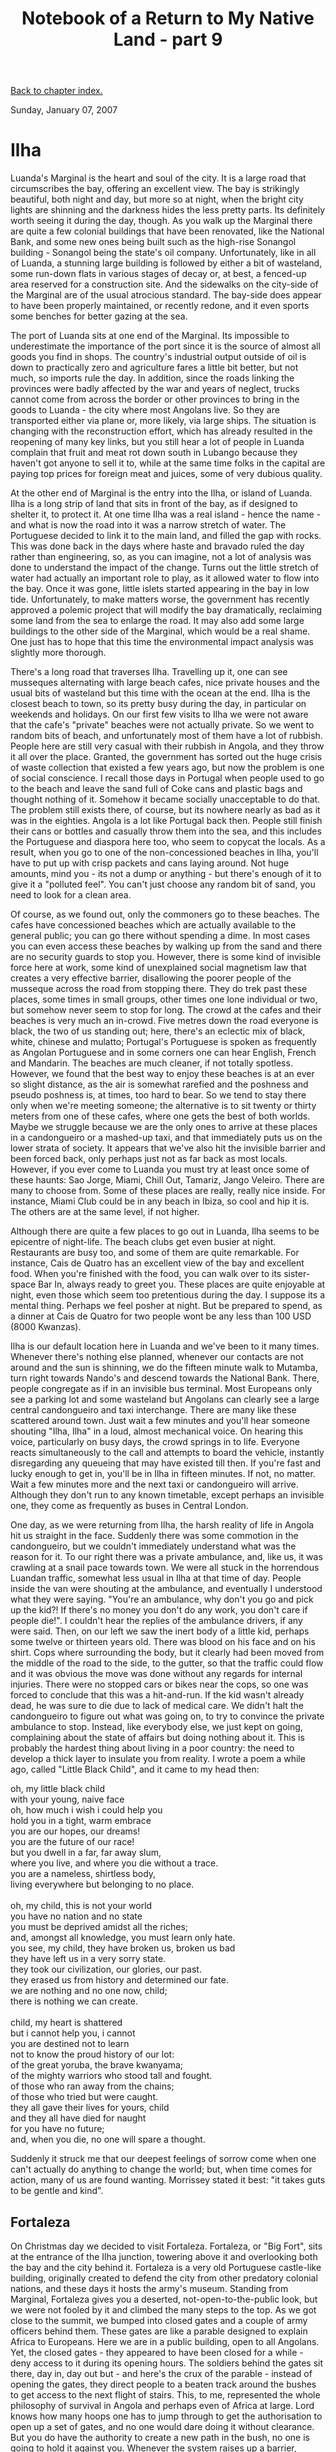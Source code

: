 #+title: Notebook of a Return to My Native Land - part 9
#+author: Marco Craveiro
#+options: num:nil author:nil toc:nil
#+bind: org-html-validation-link nil
#+HTML_HEAD: <link rel="stylesheet" href="../css/tufte.css" type="text/css" />

[[file:index.org][Back to chapter index.]]

Sunday, January 07, 2007

* Ilha

Luanda's Marginal is the heart and soul of the city. It is a large
road that circumscribes the bay, offering an excellent view. The bay
is strikingly beautiful, both night and day, but more so at night,
when the bright city lights are shinning and the darkness hides the
less pretty parts. Its definitely worth seeing it during the day,
though. As you walk up the Marginal there are quite a few colonial
buildings that have been renovated, like the National Bank, and some
new ones being built such as the high-rise Sonangol building -
Sonangol being the state's oil company. Unfortunately, like in all of
Luanda, a stunning large building is followed by either a bit of
wasteland, some run-down flats in various stages of decay or, at best,
a fenced-up area reserved for a construction site. And the sidewalks
on the city-side of the Marginal are of the usual atrocious
standard. The bay-side does appear to have been properly maintained,
or recently redone, and it even sports some benches for better gazing
at the sea.

The port of Luanda sits at one end of the Marginal. Its impossible to
underestimate the importance of the port since it is the source of
almost all goods you find in shops. The country's industrial output
outside of oil is down to practically zero and agriculture fares a
little bit better, but not much, so imports rule the day. In addition,
since the roads linking the provinces were badly affected by the war
and years of neglect, trucks cannot come from across the border or
other provinces to bring in the goods to Luanda - the city where most
Angolans live. So they are transported either via plane or, more
likely, via large ships. The situation is changing with the
reconstruction effort, which has already resulted in the reopening of
many key links, but you still hear a lot of people in Luanda complain
that fruit and meat rot down south in Lubango because they haven't got
anyone to sell it to, while at the same time folks in the capital are
paying top prices for foreign meat and juices, some of very dubious
quality.

At the other end of Marginal is the entry into the Ilha, or island of
Luanda. Ilha is a long strip of land that sits in front of the bay, as
if designed to shelter it, to protect it. At one time Ilha was a real
island - hence the name - and what is now the road into it was a
narrow stretch of water. The Portuguese decided to link it to the main
land, and filled the gap with rocks. This was done back in the days
where haste and bravado ruled the day rather than engineering, so, as
you can imagine, not a lot of analysis was done to understand the
impact of the change. Turns out the little stretch of water had
actually an important role to play, as it allowed water to flow into
the bay. Once it was gone, little islets started appearing in the bay
in low tide. Unfortunately, to make matters worse, the government has
recently approved a polemic project that will modify the bay
dramatically, reclaiming some land from the sea to enlarge the
road. It may also add some large buildings to the other side of the
Marginal, which would be a real shame. One just has to hope that this
time the environmental impact analysis was slightly more thorough.

There's a long road that traverses Ilha. Travelling up it, one can see
musseques alternating with large beach cafes, nice private houses and
the usual bits of wasteland but this time with the ocean at the
end. Ilha is the closest beach to town, so its pretty busy during the
day, in particular on weekends and holidays. On our first few visits
to Ilha we were not aware that the cafe's "private" beaches were not
actually private. So we went to random bits of beach, and
unfortunately most of them have a lot of rubbish. People here are
still very casual with their rubbish in Angola, and they throw it all
over the place. Granted, the government has sorted out the huge crisis
of waste collection that existed a few years ago, but now the problem
is one of social conscience. I recall those days in Portugal when
people used to go to the beach and leave the sand full of Coke cans
and plastic bags and thought nothing of it. Somehow it became socially
unacceptable to do that. The problem still exists there, of course,
but its nowhere nearly as bad as it was in the eighties. Angola is a
lot like Portugal back then. People still finish their cans or bottles
and casually throw them into the sea, and this includes the Portuguese
and diaspora here too, who seem to copycat the locals. As a result,
when you go to one of the non-concessioned beaches in Ilha, you'll
have to put up with crisp packets and cans laying around. Not huge
amounts, mind you - its not a dump or anything - but there's enough of
it to give it a "polluted feel". You can't just choose any random bit
of sand, you need to look for a clean area.

Of course, as we found out, only the commoners go to these
beaches. The cafes have concessioned beaches which are actually
available to the general public; you can go there without spending a
dime. In most cases you can even access these beaches by walking up
from the sand and there are no security guards to stop you. However,
there is some kind of invisible force here at work, some kind of
unexplained social magnetism law that creates a very effective
barrier, disallowing the poorer people of the musseque across the road
from stopping there. They do trek past these places, some times in
small groups, other times one lone individual or two, but somehow
never seem to stop for long. The crowd at the cafes and their beaches
is very much an in-crowd. Five metres down the road everyone is black,
the two of us standing out; here, there's an eclectic mix of black,
white, chinese and mulatto; Portugal's Portuguese is spoken as
frequently as Angolan Portuguese and in some corners one can hear
English, French and Mandarin. The beaches are much cleaner, if not
totally spotless. However, we found that the best way to enjoy these
beaches is at an ever so slight distance, as the air is somewhat
rarefied and the poshness and pseudo poshness is, at times, too hard
to bear. So we tend to stay there only when we're meeting someone; the
alternative is to sit twenty or thirty meters from one of these cafes,
where one gets the best of both worlds. Maybe we struggle because we
are the only ones to arrive at these places in a candongueiro or a
mashed-up taxi, and that immediately puts us on the lower strata of
society. It appears that we've also hit the invisible barrier and been
forced back, only perhaps just not as far back as most
locals. However, if you ever come to Luanda you must try at least once
some of these haunts: Sao Jorge, Miami, Chill Out, Tamariz, Jango
Veleiro. There are many to choose from. Some of these places are
really, really nice inside. For instance, Miami Club could be in any
beach in Ibiza, so cool and hip it is. The others are at the same
level, if not higher.

Although there are quite a few places to go out in Luanda, Ilha seems
to be epicentre of night-life. The beach clubs get even busier at
night. Restaurants are busy too, and some of them are quite
remarkable. For instance, Cais de Quatro has an excellent view of the
bay and excellent food. When you're finished with the food, you can
walk over to its sister-space Bar In, always ready to greet you. These
places are quite enjoyable at night, even those which seem too
pretentious during the day. I suppose its a mental thing. Perhaps we
feel posher at night. But be prepared to spend, as a dinner at Cais de
Quatro for two people wont be any less than 100 USD (8000 Kwanzas).

Ilha is our default location here in Luanda and we've been to it many
times. Whenever there's nothing else planned, whenever our contacts
are not around and the sun is shinning, we do the fifteen minute walk
to Mutamba, turn right towards Nando's and descend towards the
National Bank. There, people congregate as if in an invisible bus
terminal. Most Europeans only see a parking lot and some wasteland but
Angolans can clearly see a large central candongueiro and taxi
interchange. There are many like these scattered around town. Just
wait a few minutes and you'll hear someone shouting "Ilha, Ilha" in a
loud, almost mechanical voice. On hearing this voice, particularly on
busy days, the crowd springs in to life. Everyone reacts
simultaneously to the call and attempts to board the vehicle,
instantly disregarding any queueing that may have existed till
then. If you're fast and lucky enough to get in, you'll be in Ilha in
fifteen minutes. If not, no matter. Wait a few minutes more and the
next taxi or candongueiro will arrive. Although they don't run to any
known timetable, except perhaps an invisible one, they come as
frequently as buses in Central London.

One day, as we were returning from Ilha, the harsh reality of life in
Angola hit us straight in the face. Suddenly there was some commotion
in the candongueiro, but we couldn't immediately understand what was
the reason for it. To our right there was a private ambulance, and,
like us, it was crawling at a snail pace towards town. We were all
stuck in the horrendous Luandan traffic, somewhat less usual in Ilha
at that time of day. People inside the van were shouting at the
ambulance, and eventually I understood what they were saying. "You're
an ambulance, why don't you go and pick up the kid?! If there's no
money you don't do any work, you don't care if people die!". I
couldn't hear the replies of the ambulance drivers, if any were
said. Then, on our left we saw the inert body of a little kid, perhaps
some twelve or thirteen years old. There was blood on his face and on
his shirt. Cops where surrounding the body, but it clearly had been
moved from the middle of the road to the side, to the gutter, so that
the traffic could flow and it was obvious the move was done without
any regards for internal injuries. There were no stopped cars or bikes
near the cops, so one was forced to conclude that this was a
hit-and-run. If the kid wasn't already dead, he was sure to die due to
lack of medical care. We didn't halt the candongueiro to figure out
what was going on, to try to convince the private ambulance to
stop. Instead, like everybody else, we just kept on going, complaining
about the state of affairs but doing nothing about it. This is
probably the hardest thing about living in a poor country: the need to
develop a thick layer to insulate you from reality. I wrote a poem a
while ago, called "Little Black Child", and it came to my head then:

#+begin_verse
oh, my little black child
with your young, naive face
oh, how much i wish i could help you
hold you in a tight, warm embrace
you are our hopes, our dreams!
you are the future of our race!
but you dwell in a far, far away slum,
where you live, and where you die without a trace.
you are a nameless, shirtless body,
living everywhere but belonging to no place.

oh, my child, this is not your world
you have no nation and no state
you must be deprived amidst all the riches;
and, amongst all knowledge, you must learn only hate.
you see, my child, they have broken us, broken us bad
they have left us in a very sorry state.
they took our civilization, our glories, our past.
they erased us from history and determined our fate.
we are nothing and no one now, child;
there is nothing we can create.

child, my heart is shattered
but i cannot help you, i cannot
you are destined not to learn
not to know the proud history of our lot:
of the great yoruba, the brave kwanyama;
of the mighty warriors who stood tall and fought.
of those who ran away from the chains;
of those who tried but were caught.
they all gave their lives for yours, child
and they all have died for naught
for you have no future;
and, when you die, no one will spare a thought.
#+end_verse

Suddenly it struck me that our deepest feelings of sorrow come when
one can't actually do anything to change the world; but, when time
comes for action, many of us are found wanting. Morrissey stated it
best: "it takes guts to be gentle and kind".

** Fortaleza

On Christmas day we decided to visit Fortaleza. Fortaleza, or "Big
Fort", sits at the entrance of the Ilha junction, towering above it
and overlooking both the bay and the city behind it. Fortaleza is a
very old Portuguese castle-like building, originally created to defend
the city from other predatory colonial nations, and these days it
hosts the army's museum. Standing from Marginal, Fortaleza gives you a
deserted, not-open-to-the-public look, but we were not fooled by it
and climbed the many steps to the top. As we got close to the summit,
we bumped into closed gates and a couple of army officers behind
them. These gates are like a parable designed to explain Africa to
Europeans. Here we are in a public building, open to all
Angolans. Yet, the closed gates - they appeared to have been closed
for a while - deny access to it during its opening hours. The soldiers
behind the gates sit there, day in, day out but - and here's the crux
of the parable - instead of opening the gates, they direct people to a
beaten track around the bushes to get access to the next flight of
stairs. This, to me, represented the whole philosophy of survival in
Angola and perhaps even of Africa at large. Lord knows how many hoops
one has to jump through to get the authorisation to open up a set of
gates, and no one would dare doing it without clearance. But you do
have the authority to create a new path in the bush, no one is going
to hold it against you. Whenever the system raises up a barrier,
people always found ways of routing around it, in this case all too
literally.

Once you get to the top, you are rewarded with a panoramic view of
Luanda, stretching as far as the eye can see. Since Fortaleza is a
circular building, you can walk around it to view the different parts
of the city. Behind it, there is the rather large Praia do Bispo
musseque. Many kids seem to come up from the musseque to gaze at their
city. However, perhaps due to the large presence of the military, the
place appears to be quite safe. There were some Portuguese and French
families up there, and the kids where roaming freely. Nevertheless,
make sure to exit via Marginal - never by Praia do Bispo.

Watching the sunset from Fortaleza is an enriching experience.

** Cabo Ledo

One sunny Sunday we headed off to Cabo Ledo. Normally you need to
leave early in the morning as the trip takes a couple of hours or so,
but this is Angola and everyone works in Angolan Time, so after a long
wait we ended up leaving at one'ish. We crossed town and headed
towards Benfica. Here you can see some nice views of Mussulo, Curimba,
and the other islets that compose this little archipelago. On the way
we stopped at the Miradouro da Lua, the Moonscape. This is a really
high, really eerie sort of place, and it does indeed remind you of the
Moon or some other inhabited planet.

A good few miles down the road, Barra do Kwanza appeared. This is an
immense, unimaginable long stretch of beach, but unfortunately we only
managed to see it from afar. We then headed towards the famous Kwanza
river, the one which the currency is named after. Unlike Namibia,
Angola is very fortunate in terms of drinking water. There are many
large rivers, and most of them flow even during the dry season. The
Kwanza can be forded via the new toll bridge, costing around 200
Kwanzas per vehicle. The toll has to be paid both ways, so it will set
you back 400 Kwanzas in total. The river is a rather large green
stream, flowing at pace. From the bridge it looks rather clean, unlike
most European rivers. I suppose Angola still hasn't got the bane of
industry to destroy her rivers.

Eventually, after a long drive, we reached an unsuspecting sign on the
road. A rather small crab with no writing on it, or none that I can
recall, marks the road leading down to the beach in Cabo Ledo. Its so
small we went past it and had to come back. From then on, the
remainder of the way is a "picada", or bush road, full of holes and
can only be done in a big jeep. Its only a few metres long but it
takes a while to get there because the road is so bad. This is in
striking contrast with the road leading up to the detour, which for
the most part has been recently redone. All and all, it is a pleasant
drive, minus the last leg of the journey.

In Cabo Ledo, we were invited to Paulo's house. While at high-school,
Paulo was taught by both of my cousins and is now a fairly successful
entrepreneur. Amongst many other dabblings, he is now building a set
of bungalows near his house in Cabo Ledo. He is a nice, affable chap,
but his most distinguishing trait is an innate ability to stir
controversy in any conversation. In someways, all mulattos have this
ability, its just something we're really good at. I suppose, not being
part of any culture in particular, but being able to claim all of them
as your own, makes you a sort of a rebel from inception. And we all
like to brag, to stir trouble. Mulattos always remind me of the Monkey
in African fables: the king of mischief, forever causing
trouble. However, even for a mulatto, Paulo has this trait in a
concentrated, distilled, potent form. You spend every minute with him
in permanent laughter, holding on to your insides. For instance, when
asked whether he was going to have any partners in the bungalows
business, he said something along the lines of: "Partners?! Are you
crazy? Trust no one! If I hire a white man, give him a couple of
months and he'll be running the business, and will find some ways of
kicking me out! If I get a mulatto he'll think he's cleverer than
everybody else and find all sorts of ways of robbing me blind! And if
I get a black man, you can imagine the amounts of parties he'll
organise here when I'm not around, besides robbing me!!! You can't
trust these people!!". He says this in the serious, loud, high-pitched
voice all Angolans use when absorbed in good conversation, a tone so
high that sounds to most foreigners as if we're having an argument
when in reality its just the usual friendly banter. Paulo helped me
understand the dual nature of the mulatto. When asked whether he was
Portuguese, he answered yes. But, was he Angolan? Yes, of course. And,
what was he, white, black or mulatto? All of the above, but of
course. Yet, all the same, he would have no problem slagging "those"
white, blacks and mulattos, and when he was slagging them he was not,
of course, part of them. But he was, too. That's what we are, really,
a sort of a chameleon. During the world cup I had no problems
supporting Angola, even against Portugal, but also supported Portugal
with equal fervour in all games - except when playing against Angola -
and, of course, one has to always support Brazil. After all, one must
not forget that most of the black Brazilians are really Angolans. The
logic has always been so crisp that I never really reasoned about it
that much. Its only when I had to explain it to my English and
Portuguese friends that it struck me how complex our feelings of
belonging are. Everybody else has a country; we have none, yet we have
many.

Paulo had many guests in the house, an eclectic mix of Angolans and
Portuguese. After saying hello to all of them, we went down to the
beach. It was mostly deserted, with the fishing villages at the
bottom. Occasionally some fishermen walked down towards their
huts. The beach in Cabo Ledo is large, full of lovely whitish sand and
very clean. It was slightly windy on the day, but the sun shone so it
was still quite hot. We had a nice swim and spotted some fish while
snorkeling, but not huge amounts as the current was strong and we were
afraid of going too far. After the swim we went back to the house and
had some amazing grilled lobster, freshly caught by the
fishermen. They sell a kilo of lobster for 700 Kwanzas, which sounded
great until we found out from Paulo that they were selling it for 400
Kwanzas just one year ago. Prices have gone up dramatically, as there
are many more people coming here from the city. We spent the rest of
the afternoon chatting, eating lobster and drinking. Around nine
o'clock we started to drive back. Not many people drive in Angola at
night, and its easy to understand why: the roads are pitch black
dark. I've only experienced this level of darkness once, in Green
Cape. Its impossible to describe it, its so dark your window looks
like its covered with a thick black sheet of paper. If you look up you
can see the starry sky, everything else is covered in darkness. As we
drove towards the city we kept on wondering what would happen if the
jeep broke down somewhere in the middle of this emptiness. And, in
fact, we went past a couple of trucks that seemed to have had that
fate, with the drivers sleeping underneath them, waiting for rescue in
the morrow. The drive back to Luanda was uneventful and we managed to
get back home without any problems.

** Mussulo

We spent New Year's eve in Mussulo. As I mentioned earlier, this is
the largest island of a small archipelago off of Luanda. While Ilha is
mostly reserved for day outings, Mussulo is the touristic destination
of choice to spend a couple of days or longer stretches of
time. However, the snag is you really need to have a house there - or
have a friend who has a friend who has a house there - because there
aren't many places where you can stay, and those that do exist are
rather expensive. A bungalow can be as much as 100 dollars per person
(8000 Kwanzas) per day. You can bring your tent and camp in the wild
but this is not recommended, not just for fear of thieves but also
because you won't be able to shower or wash unless some kind soul
allows access to their house. We were lucky to have Elsa, who knows a
really friendly couple whose parents have a house in Mussulo. After
catching a lift with another mate, we got ferried across by a
candongueiro (the boats are also called candongueiros). These motor
boats are actually pretty good, not too overloaded and even have
life-jackets. However, being New Year's Eve the prices had been
greatly inflated: we paid 1000 Kwanzas instead of the usual 500, the
additional 500 being the "boas-festas" for the boat drivers. In
Angola, even more so than in the financial markets, all traders react
in nanoseconds to the smallest fluctuation on the demand-supply curve
and adjust their prices accordingly.

The trip into Mussulo was very nice, with a fairly calm sea. To our
left we could see the Curimba island, deserted these days, but at one
time inhabited by priests. The remains of a church are still
visible. Further to the left there's another desert island, but this
is mainly a wild life sanctuary and there is nothing on it other than
lots of mangroves and birds. After a fifteen minute boat ride, we
reached our destination. Elsa and the rest of the guys were coming on
another boat, and met us at the island a few hours later. In the mean
time, we spent our morning enjoying the nice, quiet beach. Mussulo is
actually quite large, and its full of houses constructed in a
haphazard manner. There aren't any roads, or any organisation. People
just bought land and made their houses. Some of these houses are
really close to the sea, so much so that if you walk up the beach
you'll frequently need to cross someone's property to be able to
continue going forward. They don't appear to be that safe,
particularly when the sea is rougher. Those who can afford it spend a
lot of money on their beach houses and, as a result, they look
stunning.

Once everyone got there and settled in, myself and the girls went to
the contra-costa, while the other boys went fishing. Contra-costa is
the other side of Mussulo, facing the high seas. Its actually a bit of
a walk to get there, around half-hour or so, and navigating through
the sand can be a bit tiring. We walked past a little village where
the real locals live, and we're fortunate enough to enlist a little
girl as a guide. Somehow we had managed to get a bit lost and we're
going the really long way. She took us all the way to our
destination. Mussulo's contra-costa has a lovely beach, and unlike the
other side its mostly deserted, with only little bamboo huts here and
there. Most people don't really like coming this far. The sea is a bit
rough here, though. The currents are really strong, and you can tell
you're on high-seas as soon as you get in. However, if you're brave
enough to get in you'll be instantly rewarded: the sea is full of
fish. Huge schools roam undisturbed, literally two or three metres
from the sand. Snorkeling here is absolutely fantastic, but one cannot
avoid feeling a bit afraid, since when there's pray there are always
some predators lurking around. Shahin was a bit afraid of going too
far, but myself, Elsa and Dora spent almost all the time in the water
spotting different kinds of fish. We returned before dusk for dinner,
as its not wise to walk around in the dark.

New Year's eve was all about eating food, drinking, swimming, catching
some sun rays and eating some more. At night, we had a meal at the
house and then set up a table five metres from the sea. There we had
the traditional raisins and sweets and some champagne. It was a quiet,
subdued, family affair, but it was very nice - probably one of the
most memorable New Year's I've had. I suspect this was also quite
memorable for Shahin, as it was the first time ever she slept in a
tent. Setting it up was the usual nightmare, but we had the help of
all the boys and girls so we managed to get it up fairly
quickly. After some initial fears, and after putting lots of sand
inside the tent, Shahin managed to cope with it all reasonably
well. The local animals and insects also decided to cooperate by not
entering the tent, which really helped. I can only imagine Shahin
finding a spider at 5 o'clock in the morning and waking up the whole
of Mussulo with her screams. Next day myself and Shahin walked up
almost all the way to the Lingua, one of the ends of the island,
taking us around two hours in total. We walked past the expensive
tourist bungalows, and they do look rather nice. There are also many
large houses. We returned to Luanda after lunch.

A few days later we came back to Mussulo. This time we came on the
boat belonging to the owner of the house. The boat departed from the
Elf dock, much less protected by the islands and so suffering from a
much rougher sea. Also, the boat was much smaller. To make matters
worse, we were supposed to get there for 12 o'clock but only arrived
at around three, a time at which the sea is very rough in this
particular spot. We started our trip but the boat kept on dipping into
the waves in a way that didn't look too safe. The girls behind me
didn't look too good. Eventually, after a few minutes of fighting
against the waves, our intrepid captain Luky determined that we could
not proceed with this much weight and we had to go back. We then drove
to another private dock further down the road, much more sheltered
from the high seas, and departed from there. This time the trip was
quiet and we got there without any major problems. Once we got there,
I went fishing with the boys. It was an extraordinary experience. I
actually thought I hated fishing, but this was because I associated it
to catching fish. It couldn't be further from the truth. It would be
more accurate to call it boating, or something similar. Fishing is
only incidental; one spends most of the time gazing, looking at
wild-life - some of the boys spotted large turtles - and drinking
beer. We stopped near Curimba and caught some mussels for fishing. As
we were on our way back we caught a Barracuda, which was just as well
as we needed some fish for dinner. Next day we also went fishing, but
this time on a larger boat. We didn't catch anything but went really
far. That's when I realised how big Mussulo is. It continues on
forever, becoming more and more sparsely populated, with less and less
beach houses. We didn't even get to the end of it. After fishing, we
had lunch and played some volleyball, but unfortunately my team got
humiliated by the old codgers yet again. Not long after that we set
sail back to Luanda.

** Other Adventures

Other than the outings we had, I suppose the most interesting
adventure was the paludismo episode. Paludismo is the Portuguese name
for Malaria. I had a couple of days of fever, around 38 degrees, but
it all went away. The first fever was funny in itself: we bought a
mercury thermometer in England, one of those cheap jobs. The thing is,
not only does it take some practise to read it properly but you also
have to wait four minutes to do each reading. And to think we actually
debated buying a ten pound digital thermometer but decided against it
in the end. That's when Jojo's words came to mind, that one time on
the subject of condoms, but totally applicable to the situation at
hand: "hey man, that's not exactly the sort of stuff you want to save
money on...". Oh well, onwards. After a good couple of days with no
temperature, I had another day of fever. We had decided to go to the
doctor's if I was still feeling ill in the morning but, lo and behold,
I was fine again next day. A few days went by and I got feverish
again. We went up to the local private clinic, five minutes walk from
my aunty's house, and did a basic paludismo test called the Gota. It
came up negative. We then went to see the doctor, a Cuban GP. She
spoke a really broad Spanish, and I was just about able to keep up
with her. Shahin remains convinced she wasn't speaking in Spanish, so
broad the Cuban accent was. The doctor, somewhat jokingly but with a
hint of seriousness, told me that I must be Angolan. You can always
tell a foreigner from an Angolan because all Angolans do the cheap
Gota test for paludismo instead of the more expensive analysis. The
problem is the Gota is not entirely accurate, more so when you are
taking the profilaxia - this is the name given to the Lariam treatment
recommended in England. After shouting at us quite a lot for doing the
profilaxia - she is adamant that the damage done to the liver is much
greater than any benefits - she gave me a paper with a whole load of
tests to take. We had already spent sixty dollars just to see the
doctor and this new battery of tests set us back another sixty
dollars. But, since we could not account for the fever we had no
option but to take these tests. One of them was a blood test, but
Shahin kept a watchful eye on the nurse to make sure she was using a
new needle and clean gloves. About a couple of hours later the results
where ready and we went back to the doctor. She had a look at the
results and, indeed, I had paludismo - the dreaded malaria. She then
prescribed some drugs and told us to keep an eye on my body
temperature. I complained all the way to the chemist, "how can this be
since I haven't got a single mosquito bite?". We bought the medicine,
another fifteen dollars or so, and went back home. Interestingly
enough, as soon as I started taking the medicine she prescribed the
fever went away, and, touch wood, it hasn't returned since.

Another interesting event was my birthday. My cousin Rosa organised a
very nice dinner at her place, with lots of people including Ica and
Elsa. It was great fun, and the food was delicious - it's impossible
to decide on which dish was the best one. The night ended with a drink
at Chill Out, a very nice bar down at Ilha.
